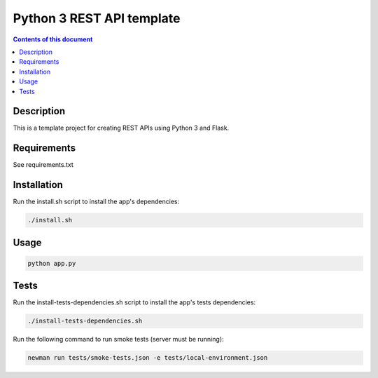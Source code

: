 Python 3 REST API template
**************************


.. contents:: **Contents of this document**
   :depth: 2


Description
===========
This is a template project for creating REST APIs using Python 3 and Flask.


Requirements
============
See requirements.txt


Installation
============
Run the install.sh script to install the app's dependencies:

.. code:: shell

  ./install.sh


Usage
=====
.. code:: shell

  python app.py


Tests
=====
Run the install-tests-dependencies.sh script to install the app's tests dependencies:

.. code:: shell

  ./install-tests-dependencies.sh

Run the following command to run smoke tests (server must be running):

.. code:: shell

  newman run tests/smoke-tests.json -e tests/local-environment.json
